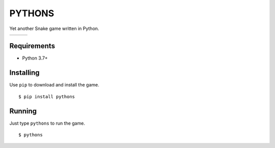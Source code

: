 PYTHONS
=======

Yet another Snake game written in Python.

.. |img1| image:: https://raw.githubusercontent.com/julianolf/pythons/master/img/game_start.png
    :width: 320px

.. |img2| image:: https://raw.githubusercontent.com/julianolf/pythons/master/img/game_play.png
    :width: 320px

.. |img3| image:: https://raw.githubusercontent.com/julianolf/pythons/master/img/game_over.png
    :width: 320px

+--------+--------+--------+
| |img1| | |img2| | |img3| |
+--------+--------+--------+

Requirements
------------

* Python 3.7+

Installing
----------

Use ``pip`` to download and install the game. ::

    $ pip install pythons

Running
-------

Just type ``pythons`` to run the game. ::

    $ pythons
